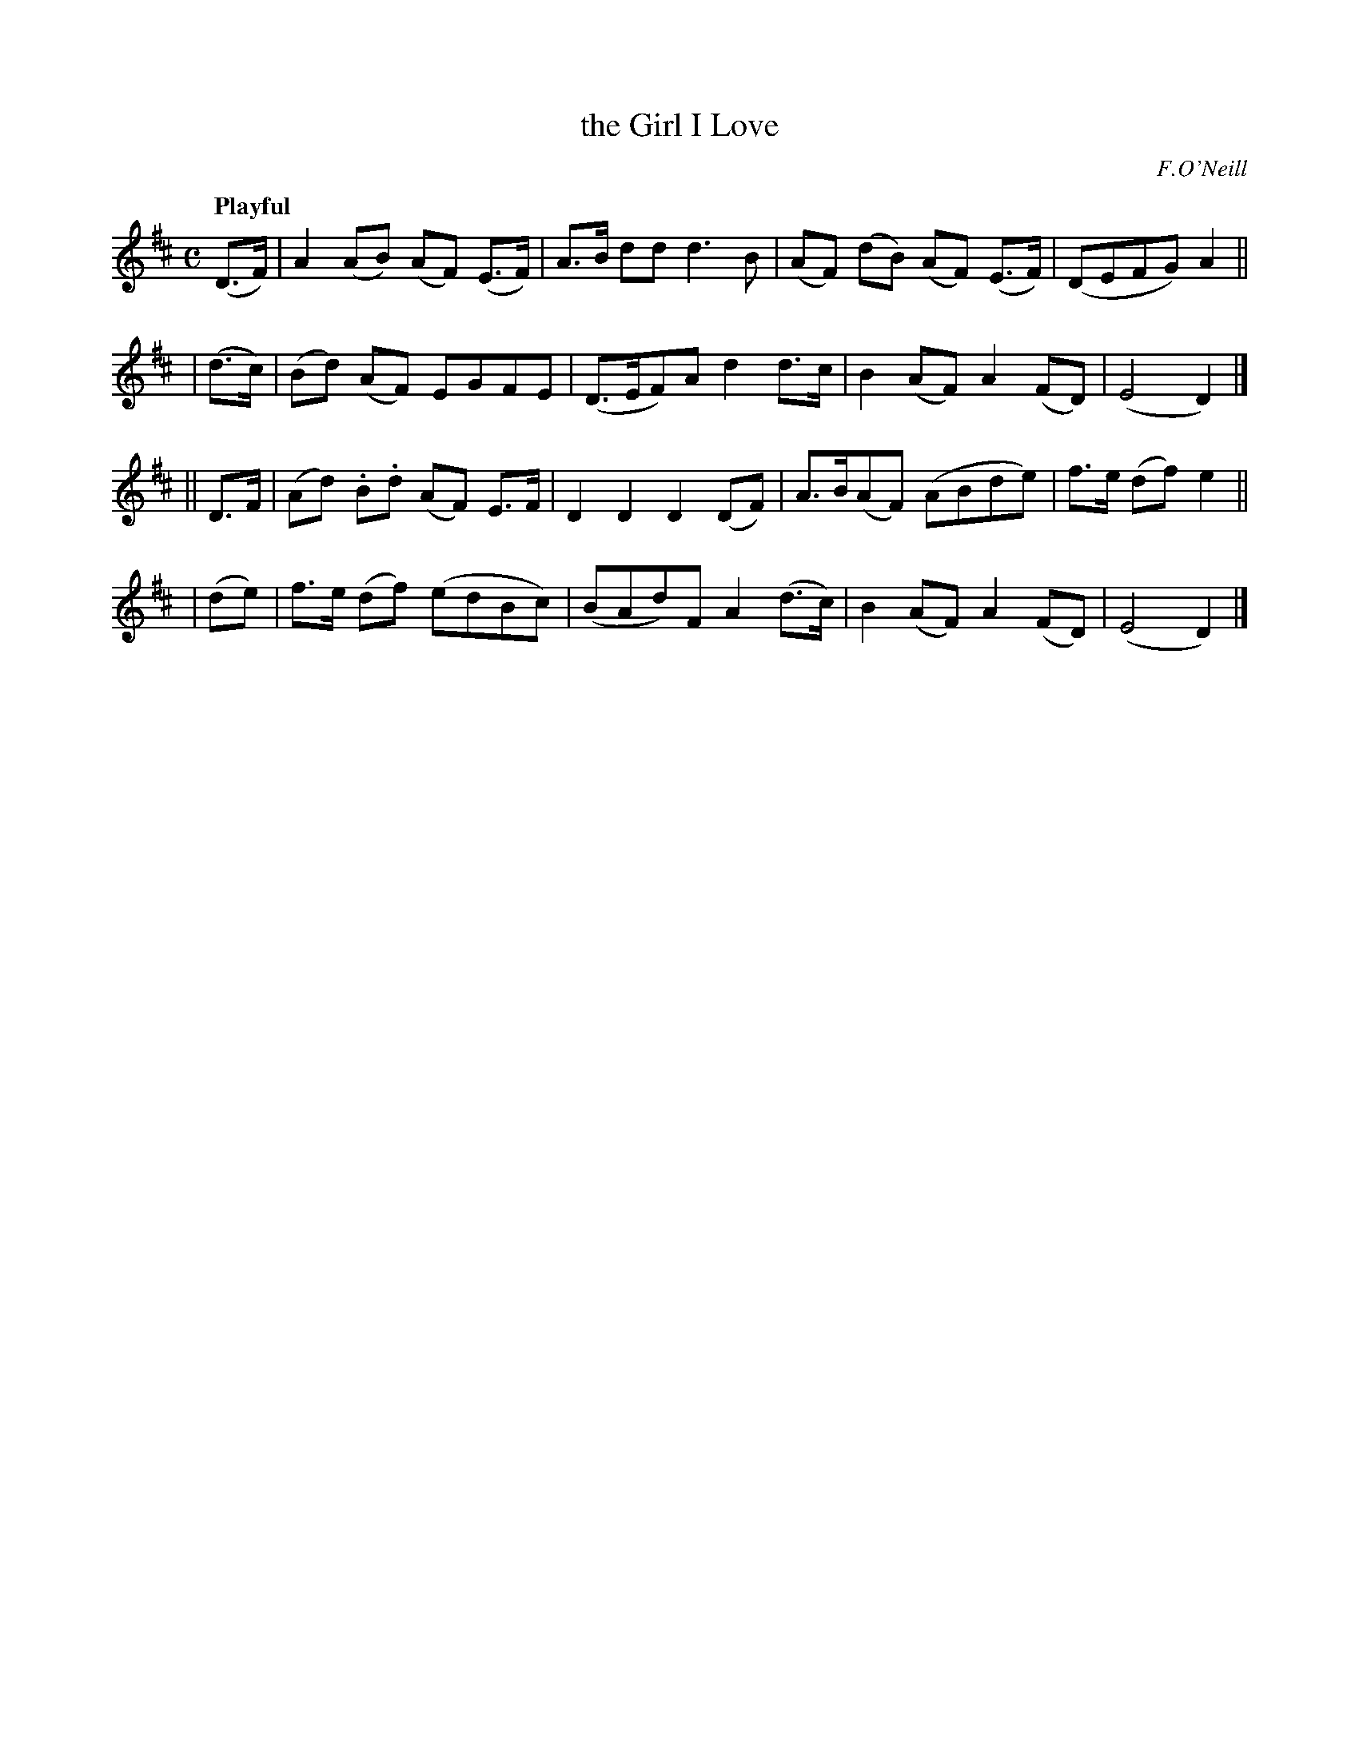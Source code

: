 X: 423
T: the Girl I Love
N: Irish title: an cailin do gra.dui.gim
R: hornpipe, march, air
%S: s:4 b:16(4+4+4+4)
B: O'Neill's 1850 #423
O: F.O'Neill
Z: henrik.norbeck@mailbox.swipnet.se
Q: "Playful"
M: C
L: 1/8
K: D
  (D>F) | A2 (AB) (AF) (E>F) | A>B dd d3 B | (AF) (dB) (AF) (E>F) | (DEFG) A2 ||
| (d>c) | (Bd) (AF) EGFE | (D>EF)A d2 d>c | B2 (AF) A2 (FD) | (E4 D2) |]
|| D>F  | (Ad) .B.d (AF) E>F | D2 D2 D2 (DF) | A>B(AF) (ABde) | f>e (df) e2 ||
| (de)  | f>e (df) (edBc) | (BAd)F A2 (d>c) | B2 (AF) A2 (FD) | (E4 D2) |]
